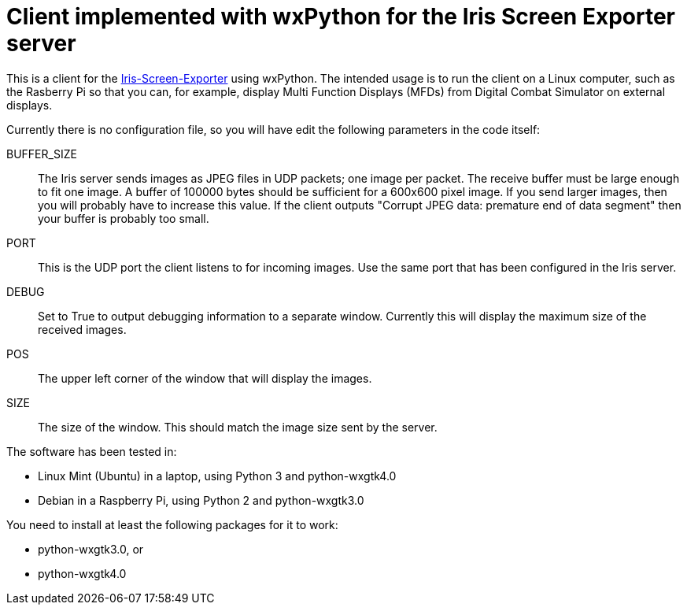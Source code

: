 = Client implemented with wxPython for the Iris Screen Exporter server 

This is a client for the https://github.com/BlueFinBima/Iris-Screen-Exporter[Iris-Screen-Exporter]
using wxPython. The intended usage is to run the client on a Linux computer,
such as the Rasberry Pi so that you can, for example, display Multi Function
Displays (MFDs) from Digital Combat Simulator on external displays.

Currently there is no configuration file, so you will have edit the following
parameters in the code itself:

BUFFER_SIZE::
The Iris server sends images as JPEG files in UDP packets; one image per
packet. The receive buffer must be large enough to fit one image.  A buffer
of 100000 bytes should be sufficient for a 600x600 pixel image. If you send
larger images, then you will probably have to increase this value.
If the client outputs "Corrupt JPEG data: premature end of data segment"
then your buffer is probably too small.
PORT::
This is the UDP port the client listens to for incoming images. Use the
same port that has been configured in the Iris server.
DEBUG::
Set to True to output debugging information to a separate window.
Currently this will display the maximum size of the received images.
POS::
The upper left corner of the window that will display the images.
SIZE::
The size of the window. This should match the image size sent by the server.

The software has been tested in:

* Linux Mint (Ubuntu) in a laptop, using Python 3 and python-wxgtk4.0
* Debian in a Raspberry Pi, using Python 2 and python-wxgtk3.0

You need to install at least the following packages for
it to work:

* python-wxgtk3.0, or
* python-wxgtk4.0
